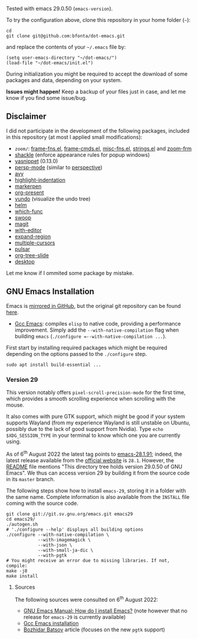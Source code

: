 Tested with emacs 29.0.50 (=emacs-version=).

To try the configuration above, clone this repository in your home folder (=~=):

#+BEGIN_SRC shell
cd
git clone git@github.com:bfonta/dot-emacs.git
#+END_SRC

and replace the contents of your =~/.emacs= file by:

#+BEGIN_SRC shell
(setq user-emacs-directory "~/dot-emacs/")
(load-file "~/dot-emacs/init.el")
#+END_SRC

During initialization you might be required to accept the download of some packages and data, depending on your system.

*Issues might happen!* Keep a backup of your files just in case, and let me know if you find some issue/bug.

** Disclaimer

I did not participate in the development of the following packages, included in this repository (at most I applied small modifications):

- =zoom/=: [[https://elpa.gnu.org/packages/yasnippet.html][frame-fns.el]], [[https://elpa.gnu.org/packages/yasnippet.html][frame-cmds.el]], [[https://elpa.gnu.org/packages/yasnippet.html][misc-fns.el]], [[https://elpa.gnu.org/packages/yasnippet.html][strings.el]] and [[https://elpa.gnu.org/packages/yasnippet.html][zoom-frm]]
- [[https://depp.brause.cc/shackle/][shackle]] (enforce appearance rules for popup windows)
- [[https://elpa.gnu.org/packages/yasnippet.htmlhttps://github.com/antonj/Highlight-Indentation-for-Emacs/blob/master/highlight-indentation.el][yasnippet]] (0.13.0)
- [[https://github.com/Bad-ptr/persp-mode.el][persp-mode]] (similar to [[https://github.com/nex3/perspective-el][perspective]])
- [[https://github.com/abo-abo/avy][avy]]
- [[https://github.com/antonj/Highlight-Indentation-for-Emacs/blob/master/highlight-indentation.el][highlight-indentation]]
- [[https://github.com/antonj/Highlight-Indentation-for-Emacs/blob/master/highlight-indentation.el][markerpen]]
- [[https://github.com/antonj/Highlight-Indentation-for-Emacs/blob/master/highlight-indentation.el][org-present]]
- [[https://github.com/casouri/vundo][vundo]] (visualize the undo tree)
- [[https://github.com/emacs-helm/helm][helm]]
- [[https://github.com/emacs-mirror/emacs/blob/master/lisp/progmodes/which-func.el][which-func]]
- [[https://github.com/emacsorphanage/helm-swoop][swoop]]
- [[https://github.com/magit/magit][magit]]
- [[https://github.com/magit/with-editor][with-editor]]
- [[https://github.com/magnars/expand-region.el][expand-region]]
- [[https://github.com/magnars/multiple-cursors.el][multiple-cursors]]
- [[https://github.com/protesilaos/pulsar][pulsar]]
- [[https://github.com/takaxp/org-tree-slide][org-tree-slide]]
- [[https://www.emacswiki.org/emacs?action=browse;oldid=DeskTop;id=Desktop][desktop]]

Let me know if I ommited some package by mistake.

** GNU Emacs Installation

Emacs is [[https://github.com/emacs-mirror/emacs][mirrored in GitHub]], but the original git repository can be found [[https://savannah.gnu.org/git/?group=emacs][here]].

+ [[https://www.emacswiki.org/emacs/GccEmacs][Gcc Emacs]]: compiles ~elisp~ to native code, providing a performance improvement. Simply add the =--with-native-compilation= flag when building ~emacs~ (=./configure =--with-native-compilation ...=).

First start by installing required packages which might be required depending on the options passed to the ~./configure~ step.

#+BEGIN_SRC shell
sudo apt install build-essential ...
#+END_SRC

*** Version 29

This version notably offers =pixel-scroll-precision-mode= for the first time, which provides a smooth scrolling experience when scrolling with the mouse.

It also comes with pure GTK support, which might be good if your system supports Wayland (from my experience Wayland is still unstable on Ubuntu, possibly due to the lack of good support from Nvidia). Type =echo $XDG_SESSION_TYPE= in your terminal to know which one you are currently using.

As of 6^{th} August 2022 the latest tag points to [[https://git.savannah.gnu.org/cgit/emacs.git/tag/?h=emacs-28.1.91][emacs-28.1.91]]; indeed, the latest release available from the [[https://www.gnu.org/savannah-checkouts/gnu/emacs/emacs.html#Releases][official website]] is =28.1=. However, the [[https://git.savannah.gnu.org/cgit/emacs.git/tree/README][README]] file mentions "This directory tree holds version 29.0.50 of GNU Emacs". We thus can access version 29 by building it from the source code in its =master= branch.

The following steps show how to install =emacs-29=, storing it in a folder with the same name. Complete information is also available from the ~INSTALL~ file coming with the source code.

#+BEGIN_SRC shell
git clone git://git.sv.gnu.org/emacs.git emacs29
cd emacs29/
./autogen.sh
# './configure --help' displays all building options
./configure --with-native-compilation \
			--with-imagemagick \
			--with-json \
			--with-small-ja-dic \
			--with-pgtk
# You might receive an error due to missing libraries. If not, compile:
make -j8
make install
#+END_SRC

**** Sources
The following sources were consulted on 6^{th} August 2022:
+ [[https://www.gnu.org/software/emacs/manual/html_node/efaq/Installing-Emacs.html][GNU Emacs Manual: How do I install Emacs?]] (note however that no release for =emacs-29= is currently available)
+ [[https://www.emacswiki.org/emacs/GccEmacs][Gcc Emacs installation]]
+ [[https://batsov.com/articles/2021/12/19/building-emacs-from-source-with-pgtk/][Bozhidar Batsov]] article (focuses on the new ~pgtk~ support)

